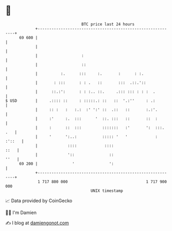 * 👋

#+begin_example
                                    BTC price last 24 hours                    
                +------------------------------------------------------------+ 
         69 600 |                                                            | 
                |                                                            | 
                |                   :                                        | 
                |                   ::                                       | 
                |          :.      :::     :.       :      : :.              | 
                |       : :::      : : .   ::       :::  .::.'::             | 
                |      ::.:':      : : :.. ::.     .::: ::: : : :  .         | 
   $ USD        |     .:::: ::     : :::::.: ::   ::  '.:''     : .:         | 
                |     :: :   :   :.:  :' ':' ::  .::   ::       :.:'.        | 
                |     :'     :.  :::      '  ::. :::   ::       ::  :        | 
                |     :      ::  :::         :::::::   :'       ':  :::. .   | 
                |     '      ':..:           ::::: '   '            : :'::   | 
                |             ::::            ::::                      ::   | 
                |             '::               ::                      ''   | 
         69 200 |               '               ':                           | 
                +------------------------------------------------------------+ 
                 1 717 800 000                                  1 717 900 000  
                                        UNIX timestamp                         
#+end_example
📈 Data provided by CoinGecko

🧑‍💻 I'm Damien

✍️ I blog at [[https://www.damiengonot.com][damiengonot.com]]
